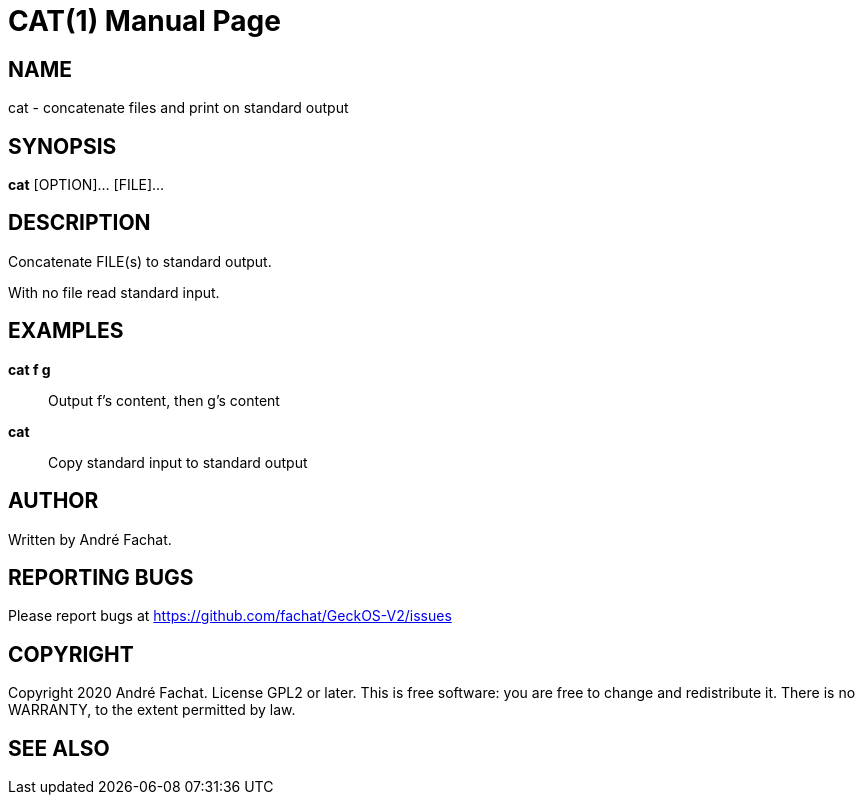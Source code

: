 
= CAT(1)
:doctype: manpage

== NAME
cat - concatenate files and print on standard output

== SYNOPSIS
*cat* [OPTION]... [FILE]...

== DESCRIPTION
Concatenate FILE(s) to standard output.

With no file read standard input.

== EXAMPLES
*cat f g*::
	Output f's content, then g's content

*cat*::
	Copy standard input to standard output

== AUTHOR
Written by André Fachat.

== REPORTING BUGS
Please report bugs at https://github.com/fachat/GeckOS-V2/issues

== COPYRIGHT
Copyright 2020 André Fachat. License GPL2 or later.
This is free software: you are free to change and redistribute it. There is no WARRANTY, to the extent permitted by law.

== SEE ALSO

